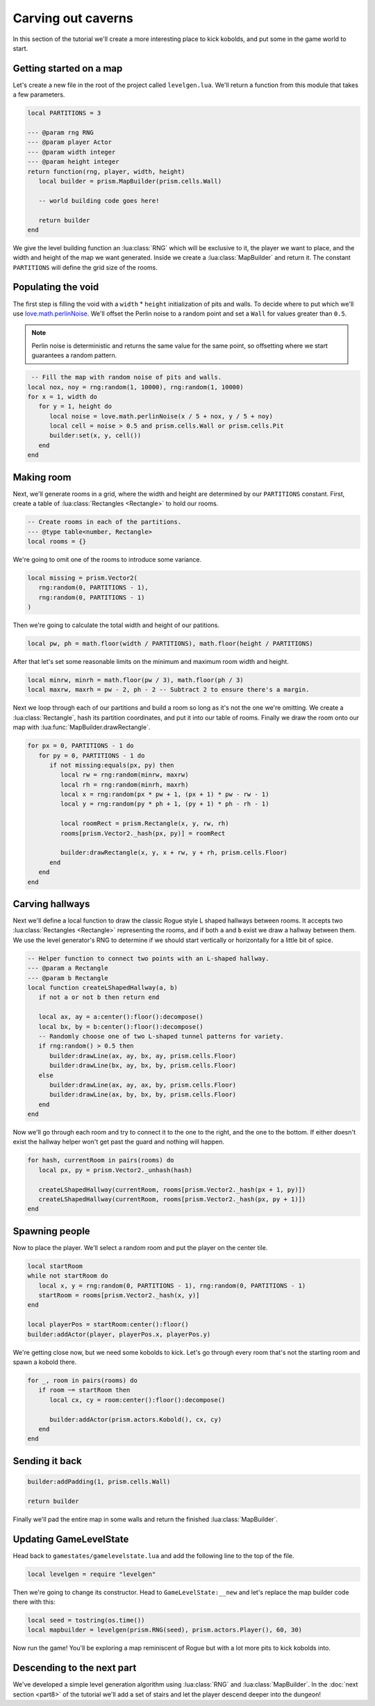 Carving out caverns
===================

In this section of the tutorial we'll create a more interesting place to kick kobolds, and put some
in the game world to start.

Getting started on a map
------------------------

Let's create a new file in the root of the project called ``levelgen.lua``. We'll return a function
from this module that takes a few parameters.

.. code-block:: lua

   local PARTITIONS = 3

   --- @param rng RNG
   --- @param player Actor
   --- @param width integer
   --- @param height integer
   return function(rng, player, width, height)
      local builder = prism.MapBuilder(prism.cells.Wall)

      -- world building code goes here!

      return builder
   end

We give the level building function an :lua:class:`RNG` which will be exclusive to it, the player we
want to place, and the width and height of the map we want generated. Inside we create a
:lua:class:`MapBuilder` and return it. The constant ``PARTITIONS`` will define the grid size of the
rooms.

Populating the void
-------------------

The first step is filling the void with a ``width`` * ``height`` initialization of pits and walls.
To decide where to put which we'll use `love.math.perlinNoise
<https://www.love2d.org/wiki/love.math.perlinNoise>`_. We'll offset the Perlin noise to a random
point and set a ``Wall`` for values greater than ``0.5``.

.. note::

   Perlin noise is deterministic and returns the same value for the same point, so offsetting where
   we start guarantees a random pattern.

.. code-block:: lua

    -- Fill the map with random noise of pits and walls.
   local nox, noy = rng:random(1, 10000), rng:random(1, 10000)
   for x = 1, width do
      for y = 1, height do
         local noise = love.math.perlinNoise(x / 5 + nox, y / 5 + noy)
         local cell = noise > 0.5 and prism.cells.Wall or prism.cells.Pit
         builder:set(x, y, cell())
      end
   end

Making room
-----------

Next, we'll generate rooms in a grid, where the width and height are determined by our
``PARTITIONS`` constant. First, create a table of :lua:class:`Rectangles <Rectangle>` to hold our
rooms.

.. code-block:: lua

   -- Create rooms in each of the partitions.
   --- @type table<number, Rectangle>
   local rooms = {}

We're going to omit one of the rooms to introduce some variance.

.. code-block:: lua

   local missing = prism.Vector2(
      rng:random(0, PARTITIONS - 1),
      rng:random(0, PARTITIONS - 1)
   )

Then we're going to calculate the total width and height of our patitions.

.. code-block:: lua

   local pw, ph = math.floor(width / PARTITIONS), math.floor(height / PARTITIONS)

After that let's set some reasonable limits on the minimum and maximum room width and height.

.. code-block:: lua

   local minrw, minrh = math.floor(pw / 3), math.floor(ph / 3)
   local maxrw, maxrh = pw - 2, ph - 2 -- Subtract 2 to ensure there's a margin.

Next we loop through each of our partitions and build a room so long as it's not the one we're
omitting. We create a :lua:class:`Rectangle`, hash its partition coordinates, and put it into our
table of rooms. Finally we draw the room onto our map with :lua:func:`MapBuilder.drawRectangle`.

.. code-block:: lua

   for px = 0, PARTITIONS - 1 do
      for py = 0, PARTITIONS - 1 do
         if not missing:equals(px, py) then
            local rw = rng:random(minrw, maxrw)
            local rh = rng:random(minrh, maxrh)
            local x = rng:random(px * pw + 1, (px + 1) * pw - rw - 1)
            local y = rng:random(py * ph + 1, (py + 1) * ph - rh - 1)

            local roomRect = prism.Rectangle(x, y, rw, rh)
            rooms[prism.Vector2._hash(px, py)] = roomRect

            builder:drawRectangle(x, y, x + rw, y + rh, prism.cells.Floor)
         end
      end
   end

Carving hallways
----------------

Next we'll define a local function to draw the classic Rogue style L shaped hallways between rooms.
It accepts two :lua:class:`Rectangles <Rectangle>` representing the rooms, and if both ``a`` and
``b`` exist we draw a hallway between them. We use the level generator's RNG to determine if we
should start vertically or horizontally for a little bit of spice.

.. code-block:: lua

   -- Helper function to connect two points with an L-shaped hallway.
   --- @param a Rectangle
   --- @param b Rectangle
   local function createLShapedHallway(a, b)
      if not a or not b then return end

      local ax, ay = a:center():floor():decompose()
      local bx, by = b:center():floor():decompose()
      -- Randomly choose one of two L-shaped tunnel patterns for variety.
      if rng:random() > 0.5 then
         builder:drawLine(ax, ay, bx, ay, prism.cells.Floor)
         builder:drawLine(bx, ay, bx, by, prism.cells.Floor)
      else
         builder:drawLine(ax, ay, ax, by, prism.cells.Floor)
         builder:drawLine(ax, by, bx, by, prism.cells.Floor)
      end
   end

Now we'll go through each room and try to connect it to the one to the right, and the one to the
bottom. If either doesn't exist the hallway helper won't get past the guard and nothing will happen.

.. code-block:: lua

   for hash, currentRoom in pairs(rooms) do
      local px, py = prism.Vector2._unhash(hash)

      createLShapedHallway(currentRoom, rooms[prism.Vector2._hash(px + 1, py)])
      createLShapedHallway(currentRoom, rooms[prism.Vector2._hash(px, py + 1)])
   end

Spawning people
---------------

Now to place the player. We'll select a random room and put the player on the center tile.

.. code-block:: lua

   local startRoom
   while not startRoom do
      local x, y = rng:random(0, PARTITIONS - 1), rng:random(0, PARTITIONS - 1)
      startRoom = rooms[prism.Vector2._hash(x, y)]
   end

   local playerPos = startRoom:center():floor()
   builder:addActor(player, playerPos.x, playerPos.y)

We're getting close now, but we need some kobolds to kick. Let's go through every room that's not
the starting room and spawn a kobold there.

.. code-block:: lua

   for _, room in pairs(rooms) do
      if room ~= startRoom then
         local cx, cy = room:center():floor():decompose()

         builder:addActor(prism.actors.Kobold(), cx, cy)
      end
   end

Sending it back
---------------

.. code-block:: lua

   builder:addPadding(1, prism.cells.Wall)

   return builder

Finally we'll pad the entire map in some walls and return the finished :lua:class:`MapBuilder`.

.. dropdown:: Complete levelgen.lua

   .. code:: lua

      local PARTITIONS = 3

      --- @param rng RNG
      --- @param player Actor
      --- @param width integer
      --- @param height integer
      return function(rng, player, width, height)
         local builder = prism.MapBuilder(prism.cells.Wall)

         -- Fill the map with random noise of pits and walls.
         local nox, noy = rng:random(1, 10000), rng:random(1, 10000)
         for x = 1, width do
            for y = 1, height do
               local noise = love.math.perlinNoise(x / 5 + nox, y / 5 + noy)
               local cell = noise > 0.5 and prism.cells.Wall or prism.cells.Pit
               builder:set(x, y, cell())
            end
         end

         -- Create rooms in each of the partitions.
         --- @type table<number, Rectangle>
         local rooms = {}

         local missing = prism.Vector2(rng:random(0, PARTITIONS - 1), rng:random(0, PARTITIONS - 1))
         local pw, ph = math.floor(width / PARTITIONS), math.floor(height / PARTITIONS)
         local minrw, minrh = math.floor(pw / 3), math.floor(ph / 3)
         local maxrw, maxrh = pw - 2, ph - 2 -- Subtract 2 to ensure there's a margin.
         for px = 0, PARTITIONS - 1 do
            for py = 0, PARTITIONS - 1 do
               if not missing:equals(px, py) then
                  local rw, rh = rng:random(minrw, maxrw), rng:random(minrh, maxrh)
                  local x = rng:random(px * pw + 1, (px + 1) * pw - rw - 1)
                  local y = rng:random(py * ph + 1, (py + 1) * ph - rh - 1)

                  local roomRect = prism.Rectangle(x, y, rw, rh)
                  rooms[prism.Vector2._hash(px, py)] = roomRect

                  builder:drawRectangle(x, y, x + rw, y + rh, prism.cells.Floor)
               end
            end
         end

         -- Helper function to connect two points with an L-shaped hallway.
         --- @param a Rectangle
         --- @param b Rectangle
         local function createLShapedHallway(a, b)
            if not a or not b then return end

            local ax, ay = a:center():floor():decompose()
            local bx, by = b:center():floor():decompose()
            -- Randomly choose one of two L-shaped tunnel patterns for variety.
            if rng:random() > 0.5 then
               builder:drawLine(ax, ay, bx, ay, prism.cells.Floor)
               builder:drawLine(bx, ay, bx, by, prism.cells.Floor)
            else
               builder:drawLine(ax, ay, ax, by, prism.cells.Floor)
               builder:drawLine(ax, by, bx, by, prism.cells.Floor)
            end
         end

         for hash, currentRoom in pairs(rooms) do
            local px, py = prism.Vector2._unhash(hash)

            createLShapedHallway(currentRoom, rooms[prism.Vector2._hash(px + 1, py)])
            createLShapedHallway(currentRoom, rooms[prism.Vector2._hash(px, py + 1)])
         end

         -- Choose the first room (top-left partition) to place the player.
         local startRoom
         while not startRoom do
            local x, y = rng:random(0, PARTITIONS - 1), rng:random(0, PARTITIONS - 1)
            startRoom = rooms[prism.Vector2._hash(x, y)]
         end

         local playerPos = startRoom:center():floor()
         builder:addActor(player, playerPos.x, playerPos.y)

         for _, room in pairs(rooms) do
            if room ~= startRoom then
               local cx, cy = room:center():floor():decompose()

               builder:addActor(prism.actors.Kobold(), cx, cy)
            end
         end

         builder:addPadding(1, prism.cells.Wall)

         return builder
      end

Updating GameLevelState
-----------------------

Head back to ``gamestates/gamelevelstate.lua`` and add the following line to the top of the file.

.. code-block:: lua

   local levelgen = require "levelgen"

Then we're going to change its constructor. Head to ``GameLevelState:__new`` and let's replace the
map builder code there with this:

.. code-block:: lua

   local seed = tostring(os.time())
   local mapbuilder = levelgen(prism.RNG(seed), prism.actors.Player(), 60, 30)

Now run the game! You'll be exploring a map reminiscent of Rogue but with a lot more pits to kick
kobolds into.

Descending to the next part
---------------------------

We've developed a simple level generation algorithm using :lua:class:`RNG` and
:lua:class:`MapBuilder`. In the :doc:`next section <part8>` of the tutorial we'll add a set of
stairs and let the player descend deeper into the dungeon!
